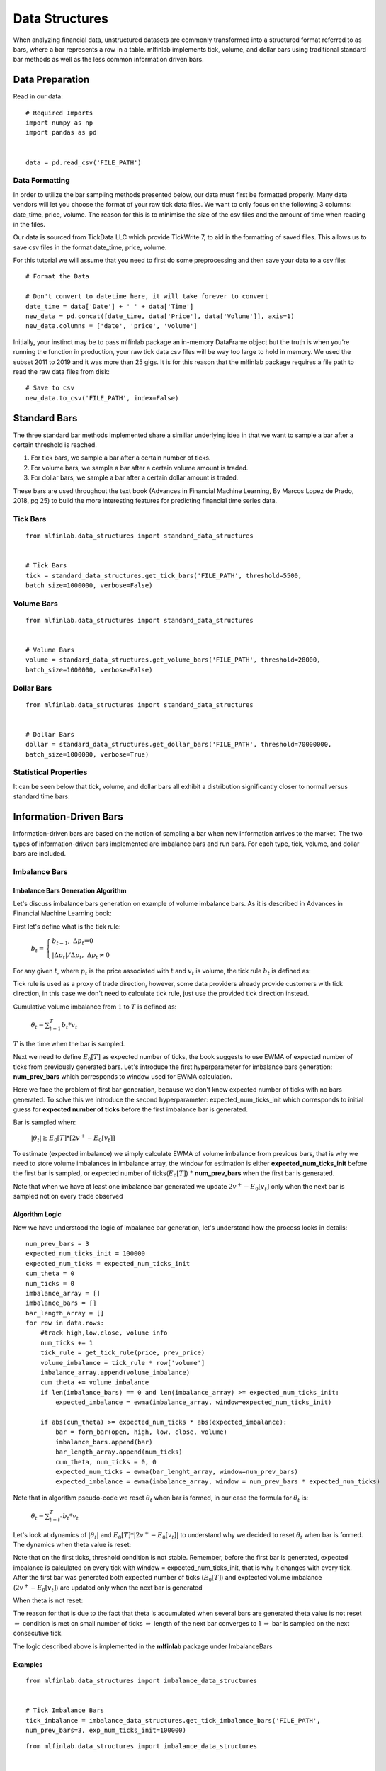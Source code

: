 .. _implementations-data_structures:

===============
Data Structures
===============

When analyzing financial data, unstructured datasets are commonly transformed into a structured format referred to as bars, where a bar represents a row in a table.
mlfinlab implements tick, volume, and dollar bars using traditional standard bar methods as well as the less common information driven bars. 


Data Preparation
================

Read in our data::

	# Required Imports
	import numpy as np
	import pandas as pd


	data = pd.read_csv('FILE_PATH')

Data Formatting
~~~~~~~~~~~~~~~

In order to utilize the bar sampling methods presented below, our data must first be formatted properly.
Many data vendors will let you choose the format of your raw tick data files. We want to only focus on the following 3 columns: date_time, price, volume. The reason for this is to minimise the size of the csv files and the amount of time when reading in the files.

Our data is sourced from TickData LLC which provide TickWrite 7, to aid in the formatting of saved files. This allows us to save csv files in the format date_time, price, volume.

For this tutorial we will assume that you need to first do some preprocessing and then save your data to a csv file::


	# Format the Data

	# Don't convert to datetime here, it will take forever to convert
	date_time = data['Date'] + ' ' + data['Time']
	new_data = pd.concat([date_time, data['Price'], data['Volume']], axis=1)
	new_data.columns = ['date', 'price', 'volume']


Initially, your instinct may be to pass mlfinlab package an in-memory DataFrame object but the truth is when you're running the function in production, your raw tick data csv files will be way too large to hold in memory. We used the subset 2011 to 2019 and it was more than 25 gigs. It is for this reason that the mlfinlab package requires a file path to read the raw data files from disk::

	# Save to csv
	new_data.to_csv('FILE_PATH', index=False)



Standard Bars
=============

The three standard bar methods implemented share a similiar underlying idea in that we want to sample a bar after a certain threshold is reached.

1. For tick bars, we sample a bar after a certain number of ticks.
2. For volume bars, we sample a bar after a certain volume amount is traded.
3. For dollar bars, we sample a bar after a certain dollar amount is traded.

These bars are used throughout the text book (Advances in Financial Machine Learning, By Marcos Lopez de Prado, 2018,
pg 25) to build the more interesting features for predicting financial time series data.

Tick Bars
~~~~~~~~~

.. function:: get_tick_bars(file_path, threshold=2800, batch_size=20000000, verbose=True, to_csv=False, output_path=None)

    Creates the tick bars: date_time, open, high, low, close.

    :param file_path: File path pointing to csv data.
    :param threshold: A cumulative number of ticks above this threshold triggers a sample to be taken.
    :param batch_size: The number of rows per batch. Less RAM = smaller batch size.
    :param verbose: Print out batch numbers (True or False)
    :param to_csv: Save bars to csv after every batch run (True or False)
    :param output_path: Path to csv file, if to_csv is True
    :return: Dataframe of tick bars

::
	
	from mlfinlab.data_structures import standard_data_structures


	# Tick Bars
	tick = standard_data_structures.get_tick_bars('FILE_PATH', threshold=5500, 
	batch_size=1000000, verbose=False)


Volume Bars
~~~~~~~~~~~

.. function:: get_volume_bars(file_path, threshold=28224, batch_size=20000000, verbose=True, to_csv=False, output_path=None)

    Creates the volume bars: date_time, open, high, low, close.

    :param file_path: File path pointing to csv data.
    :param threshold: A cumulative number of contracts traded above this threshold triggers a sample to be taken.
    :param batch_size: The number of rows per batch. Less RAM = smaller batch size.
    :param verbose: Print out batch numbers (True or False)
    :param to_csv: Save bars to csv after every batch run (True or False)
    :param output_path: Path to csv file, if to_csv is True
    :return: Dataframe of volume bars


::

	from mlfinlab.data_structures import standard_data_structures

	
	# Volume Bars
	volume = standard_data_structures.get_volume_bars('FILE_PATH', threshold=28000, 
	batch_size=1000000, verbose=False)

Dollar Bars
~~~~~~~~~~~

.. function:: get_dollar_bars(file_path, threshold=70000000, batch_size=20000000, verbose=True, to_csv=False, output_path=None)

    Creates the dollar bars: date_time, open, high, low, close.

    :param file_path: File path pointing to csv data.
    :param threshold: A cumulative dollar value above this threshold triggers a sample to be taken.
    :param batch_size: The number of rows per batch. Less RAM = smaller batch size.
    :param verbose: Print out batch numbers (True or False)
    :param to_csv: Save bars to csv after every batch run (True or False)
    :param output_path: Path to csv file, if to_csv is True
    :return: Dataframe of dollar bars


::
	
	from mlfinlab.data_structures import standard_data_structures

	
	# Dollar Bars
	dollar = standard_data_structures.get_dollar_bars('FILE_PATH', threshold=70000000, 
	batch_size=1000000, verbose=True)

Statistical Properties
~~~~~~~~~~~~~~~~~~~~~~

It can be seen below that tick, volume, and dollar bars all exhibit a distribution significantly closer to normal versus standard time bars:

.. image:: normality_graph.png
   :scale: 70 %
   :align: center


Information-Driven Bars
=======================

Information-driven bars are based on the notion of sampling a bar when new information arrives to the market. The two types of information-driven bars implemented are imbalance bars and run bars. For each type, tick, volume, and dollar bars are included.


Imbalance Bars
~~~~~~~~~~~~~~

Imbalance Bars Generation Algorithm
***********************************

Let's discuss imbalance bars generation on example of volume imbalance bars. As it is described in Advances in Financial Machine Learning book:

First let's define what is the tick rule:

				:math:`b_t = \begin{cases} b_{t-1},\;\;\;\;\;\;\;\;\;\; \Delta p_t \mbox{=0} \\ |\Delta p_t| / \Delta p_{t},\;\;\;	\Delta p_t \neq\mbox{0} \end{cases}`

For any given :math:`t`, where :math:`p_t` is the price associated with :math:`t` and :math:`v_t` is volume, the tick rule :math:`b_t` is defined as:

Tick rule is used as a proxy of trade direction, however, some data providers already provide customers with tick direction, in this case we don't need to calculate tick rule, just use the provided tick direction instead.

Cumulative volume imbalance from :math:`1` to :math:`T` is defined as:

																		:math:`\theta_t = \sum_{t=1}^T b_t*v_t`

:math:`T` is the time when the bar is sampled.

Next we need to define :math:`E_0[T]` as expected number of ticks, the book suggests to use EWMA of expected number of ticks from previously generated bars. Let's introduce the first hyperparameter for imbalance bars generation: **num_prev_bars** which corresponds to window used for EWMA calculation.

Here we face the problem of first bar generation, because we don't know expected number of ticks with no bars generated. To solve this we introduce the second hyperparameter: expected_num_ticks_init which corresponds to initial guess for **expected number of ticks** before the first imbalance bar is generated.

Bar is sampled when: 

						:math:`|\theta_t| \geq E_0[T]*[2v^+ - E_0[v_t]]`

To estimate  (expected imbalance) we simply calculate EWMA of volume imbalance from previous bars, that is why we need to store volume imbalances in imbalance array, the window for estimation is either **expected_num_ticks_init** before the first bar is sampled, or expected number of ticks(:math:`E_0[T]`) * **num_prev_bars** when the first bar is generated.

Note that when we have at least one imbalance bar generated we update :math:`2v^+ - E_0[v_t]` only when the next bar is sampled not on every trade observed

Algorithm Logic
***************


Now we have understood the logic of imbalance bar generation, let's understand how the process looks in details::

	num_prev_bars = 3
	expected_num_ticks_init = 100000
	expected_num_ticks = expected_num_ticks_init
	cum_theta = 0
	num_ticks = 0
	imbalance_array = []
	imbalance_bars = []
	bar_length_array = []
	for row in data.rows:
	    #track high,low,close, volume info  
	    num_ticks += 1
	    tick_rule = get_tick_rule(price, prev_price)
	    volume_imbalance = tick_rule * row['volume']
	    imbalance_array.append(volume_imbalance)
	    cum_theta += volume_imbalance
	    if len(imbalance_bars) == 0 and len(imbalance_array) >= expected_num_ticks_init:
	        expected_imbalance = ewma(imbalance_array, window=expected_num_ticks_init)

	    if abs(cum_theta) >= expected_num_ticks * abs(expected_imbalance):
	        bar = form_bar(open, high, low, close, volume)
	        imbalance_bars.append(bar)
	        bar_length_array.append(num_ticks)
	        cum_theta, num_ticks = 0, 0
	        expected_num_ticks = ewma(bar_lenght_array, window=num_prev_bars)
	        expected_imbalance = ewma(imbalance_array, window = num_prev_bars * expected_num_ticks)


Note that in algorithm pseudo-code we reset :math:`\theta_t` when bar is formed, in our case the formula for :math:`\theta_t` is:

					:math:`\theta_t = \sum_{t=t^*}^T b_t*v_t`


Let's look at dynamics of :math:`|\theta_t|` and :math:`E_0[T] * |2v^+ - E_0[v_t]|` to understand why we decided to reset :math:`\theta_t` when bar is formed. The dynamics when theta value is reset:

.. image:: imbalance_images/theta_reset.png
   :scale: 70 %
   :align: center


Note that on the first ticks, threshold condition is not stable. Remember, before the first bar is generated, expected imbalance is calculated on every tick with window = expected_num_ticks_init, that is why it changes with every tick. After the first bar was generated both expected number of ticks (:math:`E_0[T]`) and exptected volume imbalance
(:math:`2v^+ - E_0[v_t]`) are updated only when the next bar is generated

When theta is not reset:

.. image:: imbalance_images/theta_not_reset.png
   :scale: 70 %
   :align: center


The reason for that is due to the fact that theta is accumulated when several bars are generated theta value is not reset :math:`\Rightarrow` condition is met on small number of ticks :math:`\Rightarrow` length of the next bar converges to 1 :math:`\Rightarrow` bar is sampled on the next consecutive tick.

The logic described above is implemented in the **mlfinlab** package under ImbalanceBars

Examples
********


.. function:: get_tick_imbalance_bars(file_path, num_prev_bars, exp_num_ticks_init=100000, batch_size=2e7, verbose=True, to_csv=False, output_path=None)

    Creates the tick imbalance bars: date_time, open, high, low, close.

    :param file_path: File path pointing to csv data.
    :param num_prev_bars: Number of previous bars used for EWMA window expected # of ticks
    :param exp_num_ticks_init: initial expected number of ticks per bar
    :param batch_size: The number of rows per batch. Less RAM = smaller batch size.
    :param verbose: Print out batch numbers (True or False)
    :param to_csv: Save bars to csv after every batch run (True or False)
    :param output_path: Path to csv file, if to_csv is True
    :return: DataFrame of tick bars


::
	
	from mlfinlab.data_structures import imbalance_data_structures

	
	# Tick Imbalance Bars
	tick_imbalance = imbalance_data_structures.get_tick_imbalance_bars('FILE_PATH', 
	num_prev_bars=3, exp_num_ticks_init=100000)


.. function:: get_volume_imbalance_bars(file_path, num_prev_bars, exp_num_ticks_init=100000, batch_size=2e7, verbose=True, to_csv=False, output_path=None)

    Creates the volume imbalance bars: date_time, open, high, low, close.

    :param file_path: File path pointing to csv data.
    :param num_prev_bars: Number of previous bars used for EWMA window expected # of ticks
    :param exp_num_ticks_init: initial expected number of ticks per bar
    :param batch_size: The number of rows per batch. Less RAM = smaller batch size.
    :param verbose: Print out batch numbers (True or False)
    :param to_csv: Save bars to csv after every batch run (True or False)
    :param output_path: Path to csv file, if to_csv is True
    :return: DataFrame of volume bars


::
	
	from mlfinlab.data_structures import imbalance_data_structures

	
	# Volume Imbalance Bars
	volume_imbalance = imbalance_data_structures.get_volume_imbalance_bars('FILE_PATH', 
	num_prev_bars=3, exp_num_ticks_init=100000)


.. function:: get_dollar_imbalance_bars(file_path, num_prev_bars, exp_num_ticks_init=100000, batch_size=2e7, verbose=True, to_csv=False, output_path=None)

    Creates the dollar imbalance bars: date_time, open, high, low, close.

    :param file_path: File path pointing to csv data.
    :param num_prev_bars: Number of previous bars used for EWMA window expected # of ticks
    :param exp_num_ticks_init: initial expected number of ticks per bar
    :param batch_size: The number of rows per batch. Less RAM = smaller batch size.
    :param verbose: Print out batch numbers (True or False)
    :param to_csv: Save bars to csv after every batch run (True or False)
    :param output_path: Path to csv file, if to_csv is True
    :return: DataFrame of dollar bars

::
	
	from mlfinlab.data_structures import imbalance_data_structures

	
	# Dollar Imbalance Bars
	dollar = imbalance_data_structures.get_dollar_bars('FILE_PATH', 
	num_prev_bars=3, exp_num_ticks_init=100000)

Run Bars
~~~~~~~~

Run bars share the same mathematical structure as imblance bars, however, instead of looking at each individual trade, we are looking at sequences of trades in the same direction. The idea is that we are trying to detect order flow imbalance caused by actions such as large traders sweeping the order book or iceberg orders.

Examples of implementations of run bars can be seen below:

.. function:: get_tick_run_bars(file_path, num_prev_bars, exp_num_ticks_init=100000, batch_size=2e7, verbose=True, to_csv=False, output_path=None)

    Creates the tick run bars: date_time, open, high, low, close.

    :param file_path: File path pointing to csv data.
    :param num_prev_bars: Number of previous bars used for EWMA window expected # of ticks
    :param exp_num_ticks_init: initial expected number of ticks per bar
    :param batch_size: The number of rows per batch. Less RAM = smaller batch size.
    :param verbose: Print out batch numbers (True or False)
    :param to_csv: Save bars to csv after every batch run (True or False)
    :param output_path: Path to csv file, if to_csv is True
    :return: DataFrame of tick bars

::
	
	from mlfinlab.data_structures import run_data_structures

	
	# Tick Run Bars
	tick_run = run_data_structures.get_tick_run_bars('FILE_PATH', 
	num_prev_bars=3, exp_num_ticks_init=100000)


.. function:: get_volume_run_bars(file_path, num_prev_bars, exp_num_ticks_init=100000, batch_size=2e7, verbose=True, to_csv=False, output_path=None)

    Creates the volume run bars: date_time, open, high, low, close.

    :param file_path: File path pointing to csv data.
    :param num_prev_bars: Number of previous bars used for EWMA window expected # of ticks
    :param exp_num_ticks_init: initial expected number of ticks per bar
    :param batch_size: The number of rows per batch. Less RAM = smaller batch size.
    :param verbose: Print out batch numbers (True or False)
    :param to_csv: Save bars to csv after every batch run (True or False)
    :param output_path: Path to csv file, if to_csv is True
    :return: DataFrame of volume bars


::
	
	from mlfinlab.data_structures import run_data_structures

	
	# Volume Run Bars
	volume_run = run_data_structures.get_volume_run_bars('FILE_PATH', 
	num_prev_bars=3, exp_num_ticks_init=100000)


.. function:: get_dollar_run_bars(file_path, num_prev_bars, exp_num_ticks_init=100000, batch_size=2e7, verbose=True, to_csv=False, output_path=None)

    Creates the dollar run bars: date_time, open, high, low, close.

    :param file_path: File path pointing to csv data.
    :param num_prev_bars: Number of previous bars used for EWMA window expected # of ticks
    :param exp_num_ticks_init: initial expected number of ticks per bar
    :param batch_size: The number of rows per batch. Less RAM = smaller batch size.
    :param verbose: Print out batch numbers (True or False)
    :param to_csv: Save bars to csv after every batch run (True or False)
    :param output_path: Path to csv file, if to_csv is True
    :return: DataFrame of dollar bars


::
	
	from mlfinlab.data_structures import run_data_structures

	
	# Dollar Run Bars
	dollar_run = run_data_structures.get_dollar_run_bars('FILE_PATH', 
	num_prev_bars=3, exp_num_ticks_init=100000)


Research Notebooks
==================

The following research notebooks can be used to better understand the previously discussed data structures

Standard Bars
~~~~~~~~~~~~~

* `Getting Started`_
* `Sample Techniques`_

.. _Getting Started: https://github.com/hudson-and-thames/research/blob/master/Chapter2/Getting%20Started.ipynb
.. _Sample Techniques: https://github.com/hudson-and-thames/research/blob/master/Chapter2/2019-03-03_JJ_Sample-Techniques.ipynb

Imbalance Bars
~~~~~~~~~~~~~~

* `Imbalance Bars`_

.. _Imbalance Bars: https://github.com/hudson-and-thames/research/blob/master/Chapter2/2019-04-11_OP_Dollar-Imbalance-Bars.ipynb
